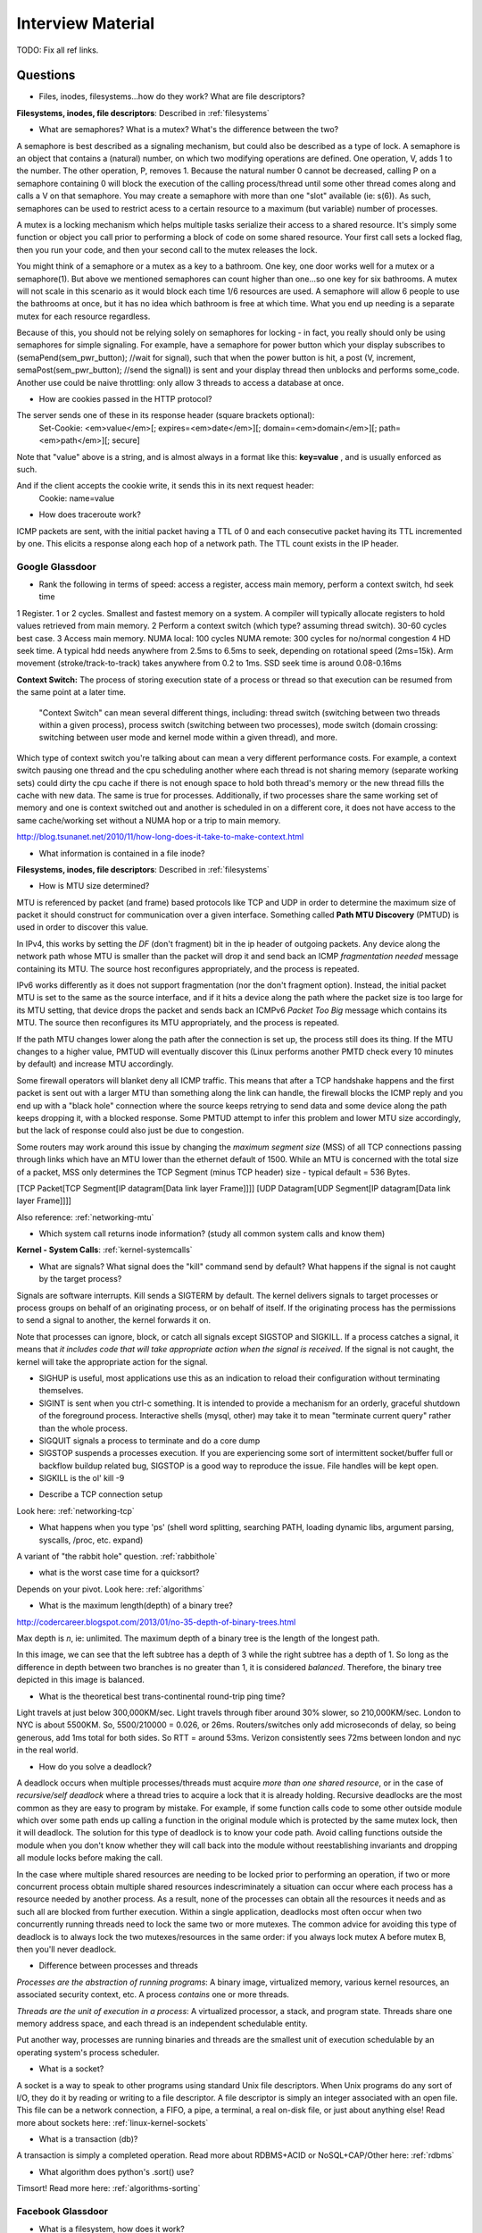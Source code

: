 .. _interview:

Interview Material
==================

TODO: Fix all ref links.

Questions
---------
- Files, inodes, filesystems...how do they work? What are file descriptors? 
**Filesystems, inodes, file descriptors**: Described in :ref:`filesystems`

- What are semaphores? What is a mutex? What's the difference between the two?
A semaphore is best described as a signaling mechanism, but could also be described as a type of lock. A semaphore is an object that contains a (natural) number, on which two modifying operations are defined. One operation, V, adds 1 to the number. The other operation, P, removes 1. Because the natural number 0 cannot be decreased, calling P on a semaphore containing 0 will block the execution of the calling process/thread until some other thread comes along and calls a V on that semaphore. You may create a semaphore with more than one "slot" available (ie: s(6)). As such, semaphores can be used to restrict acess to a certain resource to a maximum (but variable) number of processes.

A mutex is a locking mechanism which helps multiple tasks serialize their access to a shared resource. It's simply some function or object you call prior to performing a block of code on some shared resource. Your first call sets a locked flag, then you run your code, and then your second call to the mutex releases the lock.

You might think of a semaphore or a mutex as a key to a bathroom. One key, one door works well for a mutex or a semaphore(1). But above we mentioned semaphores can count higher than one...so one key for six bathrooms. A mutex will not scale in this scenario as it would block each time 1/6 resources are used. A semaphore will allow 6 people to use the bathrooms at once, but it has no idea which bathroom is free at which time. What you end up needing is a separate mutex for each resource regardless. 

Because of this, you should not be relying solely on semaphores for locking - in fact, you really should only be using semaphores for simple signaling. For example, have a semaphore for power button which your display subscribes to (semaPend(sem_pwr_button); //wait for signal), such that when the power button is hit, a post (V, increment, semaPost(sem_pwr_button); //send the signal)) is sent and your display thread then unblocks and performs some_code. Another use could be naive throttling: only allow 3 threads to access a database at once.


- How are cookies passed in the HTTP protocol?
The server sends one of these in its response header (square brackets optional):
    Set-Cookie: <em>value</em>[; expires=<em>date</em>][; domain=<em>domain</em>][; path=<em>path</em>][; secure]

Note that "value" above is a string, and is almost always in a format like this: **key=value** , and is usually enforced as such.

And if the client accepts the cookie write, it sends this in its next request header:
    Cookie: name=value

- How does traceroute work? 
ICMP packets are sent, with the initial packet having a TTL of 0 and each consecutive packet having its TTL incremented by one. This elicits a response along each hop of a network path. The TTL count exists in the IP header.

Google Glassdoor
^^^^^^^^^^^^^^^^
- Rank the following in terms of speed: access a register, access main memory, perform a context switch, hd seek time
1 Register. 1 or 2 cycles. Smallest and fastest memory on a system. A compiler will typically allocate registers to hold values retrieved from main memory.
2 Perform a context switch (which type? assuming thread switch). 30-60 cycles best case.
3 Access main memory. NUMA local: 100 cycles NUMA remote: 300 cycles for no/normal congestion
4 HD seek time. A typical hdd needs anywhere from 2.5ms to 6.5ms to seek, depending on rotational speed (2ms=15k). Arm movement (stroke/track-to-track) takes anywhere from 0.2 to 1ms. SSD seek time is around 0.08-0.16ms

**Context Switch:** The process of storing execution state of a process or thread so that execution can be resumed from the same point at a later time.

    "Context Switch" can mean several different things, including: thread switch (switching 
    between two threads within a given process), process switch (switching between two 
    processes), mode switch (domain crossing: switching between user mode and kernel mode 
    within a given thread), and more. 

Which type of context switch you're talking about can mean a very different performance costs. For example, a context switch pausing one thread and the cpu scheduling another where each thread is not sharing memory (separate working sets) could dirty the cpu cache if there is not enough space to hold both thread's memory or the new thread fills the cache with new data. The same is true for processes. Additionally, if two processes share the same working set of memory and one is context switched out and another is scheduled in on a different core, it does not have access to the same cache/working set without a NUMA hop or a trip to main memory.

http://blog.tsunanet.net/2010/11/how-long-does-it-take-to-make-context.html



- What information is contained in a file inode?
**Filesystems, inodes, file descriptors**: Described in :ref:`filesystems`



- How is MTU size determined?
MTU is referenced by packet (and frame) based protocols like TCP and UDP in order to determine the maximum size of packet it should construct for communication over a given interface. Something called **Path MTU Discovery** (PMTUD) is used in order to discover this value.

In IPv4, this works by setting the *DF* (don't fragment) bit in the ip header of outgoing packets. Any device along the network path whose MTU is smaller than the packet will drop it and send back an ICMP *fragmentation needed* message containing its MTU. The source host reconfigures appropriately, and the process is repeated.

IPv6 works differently as it does not support fragmentation (nor the don't fragment option). Instead, the initial packet MTU is set to the same as the source interface, and if it hits a device along the path where the packet size is too large for its MTU setting, that device drops the packet and sends back an ICMPv6 *Packet Too Big* message which contains its MTU. The source then reconfigures its MTU appropriately, and the process is repeated.

If the path MTU changes lower along the path after the connection is set up, the process still does its thing. If the MTU changes to a higher value, PMTUD will eventually discover this (Linux performs another PMTD check every 10 minutes by default) and increase MTU accordingly.

Some firewall operators will blanket deny all ICMP traffic. This means that after a TCP handshake happens and the first packet is sent out with a larger MTU than something along the link can handle, the firewall blocks the ICMP reply and you end up with a "black hole" connection where the source keeps retrying to send data and some device along the path keeps dropping it, with a blocked response. Some PMTUD attempt to infer this problem and lower MTU size accordingly, but the lack of response could also just be due to congestion.

Some routers may work around this issue by changing the *maximum segment size* (MSS) of all TCP connections passing through links which have an MTU lower than the ethernet default of 1500. While an MTU is concerned with the total size of a packet, MSS only determines the TCP Segment (minus TCP header) size - typical default = 536 Bytes.

[TCP Packet[TCP Segment[IP datagram[Data link layer Frame]]]]
[UDP Datagram[UDP Segment[IP datagram[Data link layer Frame]]]]

Also reference: :ref:`networking-mtu`


- Which system call returns inode information? (study all common system calls and know them)
**Kernel - System Calls**: :ref:`kernel-systemcalls`


- What are signals? What signal does the "kill" command send by default? What happens if the signal is not caught by the target process?
Signals are software interrupts. Kill sends a SIGTERM by default. The kernel delivers signals to target processes or process groups on behalf of an originating process, or on behalf of itself. If the originating process has the permissions to send a signal to another, the kernel forwards it on.

Note that processes can ignore, block, or catch all signals except SIGSTOP and SIGKILL. If a process catches a signal, it means that *it includes code that will take appropriate action when the signal is received*. If the signal is not caught, the kernel will take the appropriate action for the signal.

* SIGHUP is useful, most applications use this as an indication to reload their configuration without terminating themselves.
* SIGINT is sent when you ctrl-c something. It is intended to provide a mechanism for an orderly, graceful shutdown of the foreground process. Interactive shells (mysql, other) may take it to mean "terminate current query" rather than the whole process.
* SIGQUIT signals a process to terminate and do a core dump
* SIGSTOP suspends a processes execution. If you are experiencing some sort of intermittent socket/buffer full or backflow buildup related bug, SIGSTOP is a good way to reproduce the issue. File handles will be kept open.
* SIGKILL is the ol' kill -9


- Describe a TCP connection setup
Look here: :ref:`networking-tcp`


- What happens when you type 'ps' (shell word splitting, searching PATH, loading dynamic libs, argument parsing, syscalls, /proc, etc. expand)
A variant of "the rabbit hole" question. :ref:`rabbithole`

- what is the worst case time for a quicksort?
Depends on your pivot. Look here: :ref:`algorithms`

- What is the maximum length(depth) of a binary tree?
http://codercareer.blogspot.com/2013/01/no-35-depth-of-binary-trees.html

Max depth is *n*, ie: unlimited. The maximum depth of a binary tree is the length of the longest path.

.. image:: media/compsci-binarytreedepth.png
   :alt: A binary tree with depth 4
   :align: center
 
In this image, we can see that the left subtree has a depth of 3 while the right subtree has a depth of 1. So long as the difference in depth between two branches is no greater than 1, it is considered *balanced*. Therefore, the binary tree depicted in this image is balanced.


- What is the theoretical best trans-continental round-trip ping time?
Light travels at just below 300,000KM/sec. Light travels through fiber around 30% slower, so 210,000KM/sec. London to NYC is about 5500KM. So, 5500/210000 = 0.026, or 26ms. Routers/switches only add microseconds of delay, so being generous, add 1ms total for both sides. So RTT = around 53ms. Verizon consistently sees 72ms between london and nyc in the real world.


- How do you solve a deadlock?
A deadlock occurs when multiple processes/threads must acquire *more than one shared resource*, or in the case of *recursive/self deadlock* where a thread tries to acquire a lock that it is already holding. Recursive deadlocks are the most common as they are easy to program by mistake. For example, if some function calls code to some other outside module which over some path ends up calling a function in the original module which is protected by the same mutex lock, then it will deadlock. The solution for this type of deadlock is to know your code path. Avoid calling functions outside the module when you don't know whether they will call back into the module without reestablishing invariants and dropping all module locks before making the call.

In the case where multiple shared resources are needing to be locked prior to performing an operation, if two or more concurrent process obtain multiple shared resources indescriminately a situation can occur where each process has a resource needed by another process. As a result, none of the processes can obtain all the resources it needs and as such all are blocked from further execution. Within a single application, deadlocks most often occur when two concurrently running threads need to lock the same two or more mutexes. The common advice for avoiding this type of deadlock is to always lock the two mutexes/resources in the same order: if you always lock mutex A before mutex B, then you'll never deadlock.


- Difference between processes and threads
*Processes are the abstraction of running programs*: A binary image, virtualized memory, various kernel resources, an associated security context, etc. A process *contains* one or more threads.

*Threads are the unit of execution in a process*: A virtualized processor, a stack, and program state. Threads share one memory address space, and each thread is an independent schedulable entity.

Put another way, processes are running binaries and threads are the smallest unit of execution schedulable by an operating system's process scheduler.


- What is a socket?
A socket is a way to speak to other programs using standard Unix file descriptors. When Unix programs do any sort of I/O, they do it by reading or writing to a file descriptor. A file descriptor is simply an integer associated with an open file. This file can be a network connection, a FIFO, a pipe, a terminal, a real on-disk file, or just about anything else! Read more about sockets here: :ref:`linux-kernel-sockets`


- What is a transaction (db)?
A transaction is simply a completed operation. Read more about RDBMS+ACID or NoSQL+CAP/Other here: :ref:`rdbms`

- What algorithm does python's .sort() use?
Timsort! Read more here: :ref:`algorithms-sorting` 

Facebook Glassdoor
^^^^^^^^^^^^^^^^^^
- What is a filesystem, how does it work?
 
- What is a socket file? What is a named pipe?  
Read more about sockets here: :ref:`linux-kernel-sockets`. A named pipe is just a | that exists on a filesystem rather than only in your command line. Here are some cool things you can do with named pipes:

Create a pipe that gzips things piped to it and then outputs to a file:

  mkfifo my_pipe
  gzip -9 -c < my_pipe > out.gz &
  # Now you can send some stuff to it
  cat file > my_pipe

An example that is perhaps more useful is this:

  mkfifo /tmp/my_pipe
  gzip --stdout -d file.gz > /tmp/my_pipe # Decompress file.gz, send to my_pipe
  # Now load the uncompressed data into a MySQL table:
  LOAD DATA INFILE '/tmp/my_pipe' INTO TABLE tableName;

So what we did here was use a named pipe in order to transfer data from one program (gzip decompressing stuff) to another (mySQL). This allowed us to write out the entire uncompressed version of file.gz before loading it into MySQL, rather than having to decompress the whole thing first.

(RobertL: Data written to a pipe is buffered by the kernel until it is read from the pipe. That buffer has a fixed size. Portable applications should not assume any particular size and instead be designed so as to read from the pipe as soon as data becomes available. The size on many Unix systems is a page, or as little as 4K. On recent versions of Linux, the size is 64K. What happens when the limit is reached depends on the O_NONBLOCK flag. By default (no flag), a write to a full pipe will block until sufficient space becomes available to satisfy the write. In non-blocking mode (flag provided), a write to a full pipe will fail and return EAGAIN.)
 
- What is a zombie process? How and when can they happen?
When a process ends via exit, all of the memory and resources associated with it are deallocated; however, the process's entry in the process table remains. Its process status becomes EXIT_ZOMBIE and the process's parent is sent a SIGCHLD signal by the kernel letting it know that its child process has exited. At this point, the parent process is supposed to call a wait() in order to read the dead process's exit status and such. After the wait() is called, the process's entry in the process table is removed.

If a parent process doesn't handle the SIGCHLD and call wait(), you end up with a zombie process. Let run wild under high load, you may run out of PIDs. To get rid of zombie processes, you may try using kill to send SIGCHLD to the parent, and if that doesn't work, kill the parent. The zombie will become an orphan which is then picked up by init (1), who calls wait() periodically.

- What does user vs system cpu load mean?
Read more about the user and system separation in :ref:`linux-kernel`.

- How can disk performance be improved?
Caching, sequential reads/writes, block/stripe alignment.

- Explain in every single step about what will happen after you type "ls (asterisk-symbol-redacted)" or "ps" in your terminal, down to machine language
Variant of :ref:`rabbithole`

- Suppose there is a server with high CPU load but there is no process with high CPU time. What could be the reason for that? How do you debug this problem?
Might be due to something causing high IOWait and not having associated higher cpu usage. If everything else is basically idle, this is usually an indicator that the disk/controller you're writing to is about to die. If there's a process at something really low, like 7% or something, then it could just be pushing a lot of data to slow media and not requiring much cpu time to do it. iostat will tell you what disk is being written to, and iotop will tell youwhich process it is. If you don't have these tools installed, look for processes that are in uninterruptible sleep:

  while true ; do ps -eo state,pid,cmd|grep "^D" ; sleep 1 ; done

Anything marked with a "D" at the start are in uninterruptible sleep, or a wait state. If you see a suspicious process, cat /proc/<pid>/io a couple times to see its io activity. You can also check lsof to see what file handles it has open.

  cat /proc/12345/io
  lsof -p 12345

If you're not seeing high IOWait, the high cpu is likely due to many very short lived processes stuck in a crash loop or doing some other thing it's not supposed to. atop shows you all processes which have lived and died over a polling period. Alternately, Brendan Gregg has a tool called execsnoop which he built for exactly this problem. If your kernel is new enough, you can use systemtap as well.

- What happens when a float is cast to/from a boolean in python?
If float == 0: bool = False ; else: bool = True  ? Not sure what more to say here
  
- Given a database with slow I/O, how can we improve it?
If relational, check out :ref:`rdbms` notes.
  -Profile the thing to see where it's slow (expand)
  -indexing (expand)
  -disk optimisations (expand)

- What options do you have, nefarious or otherwise, to stop people on a wireless network you are also on (but have no admin rights to) from hogging bandwidth by streaming videos?
  -discover their mac address (iwconfig wlan0 mode monitor;tcpdump), create another interface and assign their mac address as your own, make script to forever perform gratuitous ARP until offender gets annoyed at poor performance and stops using internet. (might also just be able to do arping -U ip.addre.s.s & echo 1 > /proc/sys/net/ipv4/ip_nonlocal_bind http://serverfault.com/questions/175803/how-to-broadcast-arp-update-to-all-neighbors-in-linux) 
  -If you can gain access to wifi router, ban their mac or set QoS if available
  -(expand)

- How exactly does the OS transfer information across a pipe?
:ref:`linux-kernel-ipc`
Linux has an in-memory VFS called pipefs that gets mounted in kernel space at boot. The entry point to pipefs is the pipe(2) syscall. This system call creates a pipe in pipefs and then returns two file descriptors (one for the read end, opened using O_RDONLY, and one for the write end, opened using O_WRONLY).

- What problems are you going to run into when doing IPC (pipes, shared memory structures)?

- what is "file descriptor 2"
  -STDERR apparently?

- What's the difference between modprobe and insmod?



Study Topics
------------
Brush up on RAID
quick brush up on more complicated regex
learn the particulars of ssh
core system functionality such as I/O buffering
SMTP
(googs)Prepare for Hashmap/hashtable questions
(googs)Understand how job scheduling is handled in the most recent iterations of the kernel
(googs)Know your signals
(googs)Study up on algorithms and data structs
(googs)Study the book "Cracking the Coding Interview" for several weeks prior to interviewing. practice "whiteboarding" your code
(fb)Review DNS, TCP, HTTP, system calls, signals, semaphores, complete paths (ie: telnet blah.com 80), boot process (incl UEFI)
(fb)Refresh CCNA related knowledge, TCPDump commands (memorize syntax, memorize basic "listen"), ipv6 notes, load balancing types, load balancer failover modes & how VIP mac addr changes (gratuitous/unsolicited ARP), direct routing vs NAT, jumbo frames, MTU size, fragmentation and when it can occur, what a packet looks like
(fb)Review systemtap, perftools, sar(sysstat), and other options
(fb)Write about shared file systems which are read/written to from many servers.
(fb)Write about distributed systems and different types of consistency models and where they are used


Design
------
* (googs)How would you design Gmail?
* (googs)How do you best deal with processing huge amounts of data? (if you say map reduce, learn a ton about it)
* (fb)Outline a generic performant, scalable system. From frontend (lb's? or cluster-aware metadata like kafka) to backend (db's, storage, nosql options, etc). Remember networking as well: what features does a high performance network card supply - what can it offload? What should you tweak network wise for high bandwidth connections
* (fb)How would you design a cache API?
* (fb)How would you design facebook?
* (fb)How would you design a system that manipulates content sent from a client (eg: clean bad words in a comment post)?
* Design the SQL database tables for a car rental database.
* How would you design a real-time sports data collection app?
* design a highly-available production service from bare metal all the way to algorithms and data structures. (eg: gmail, hangouts, google maps, etc.)

Coding Questions
----------------

Google Glassdoor
^^^^^^^^^^^^^^^^
- Implement a hash table
- Remove all characters from string1 that are contained in string2
- implement quicksort. Determine its running time.
- Given a numerym (first letter + length of omitted characters + last letter), how would you return all possible original words? E.G. i18n the numeronym of internationalization
- Find the shortest path between two words (like "cat" and "dog), changing only one letter at a time.
- Reverse a linked list
- Write a function that returns the most frequently occurring number in a list
- Do a regex to get phone numbers out of a contacts.txt file

Facebook Glassdoor
^^^^^^^^^^^^^^^^^^
- re-implement 'tail' in a scripting language
- Battleship game: write a function that finds a ship and return its coordinates.
- Write a script to ssh to 100 hosts, find a process, and email the result to someone
- or i in {1..100} ; do ssh user@host${i} "ps -ef|grep blah|grep -v grep|mail -s "This is the subject" user@myemail.com" ; done
- Write a function to sort a list of integers like this [5,2,0,3,0,1,6,0] in the most efficient way (look up sorting algorithms)
- Given a sentence convert the sentence to the modified pig-latin language: Words beginning with a vowel, remove the vowel letter and append the letter to the end. All words append the letters 'ni' to the end. All words incrementally append the letter 'j'. i.e. 'j','jj','jjj', etc... (what's the last part mean? append j's incrementally, what?)
- take input text and identify the unique words in the text and how many times each word occurred. Edge cases as well as performance is important. How do you identify run time and memory usage?
- build a performance monitoring script, adding more features and improving efficiency as you go
- For a given set of software checkins, write a program that   will determine which part along the branch where the fault lies. 
 -So we assume we already have a list of git revisions, and once a certain revision gets hit everything after it fails
 -Do a binary search in order to determine where the build starts breaking. Ie: pick the middle number, do a checkout, build, if fail then do another binary search in the middle of startrevision and failedrevision-1. If success, then do another binary search between successrevision+1 and finalrevision..etc etc. Do this until you find that failedrevision-1=a successful revision
- Given a list of integers, output all subsets of size three, which sum to zero. (wtf? http://www.glassdoor.com/Interview/Given-a-list-of-integers-output-all-subsets-of-size-three-which-sum-to-zero-QTN_580995.htm )
- Given a list of integers which are sorted, but rotated   ([4, 5, 6, 1, 2, 3]), search for a given integer in the list. 
 --Think of the array as two separate lists. If number we're searching for is less than or equal to the last number in the array (3 in this case), then cut array in half and do a binary search on just that half until number is found
- Write a frequency list generator! Do one attempt, then try to make it more efficient. Good problem to test performance with. Have it output the top 10 words or something.

    For above questions, elaborate on theoretical best performance. Talk about 
    memory vs CPU usage. Talk about whether certain system calls take more 
    resources than others. How long it takes to: access a register, access main 
    memory, perform a context switch, hd seek time

Quickies
--------
Make immutable, can't delete this file:
    chattr +i filename

Special file being a douche to rm? eg: $!filename, -filename, 'filename-
    ls -i    #list by inode
    find . -inum 1234 -exec rm {} \;
